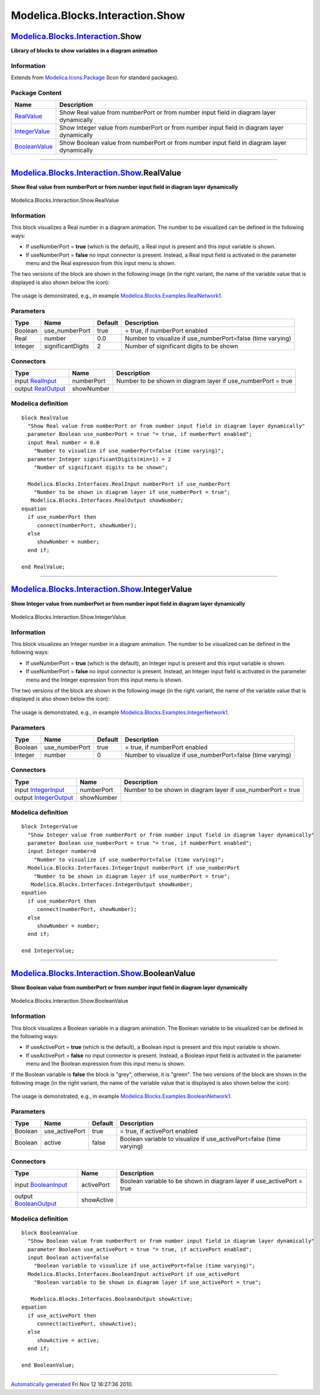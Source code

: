 ================================
Modelica.Blocks.Interaction.Show
================================

`Modelica.Blocks.Interaction <Modelica_Blocks_Interaction.html#Modelica.Blocks.Interaction>`_.Show
--------------------------------------------------------------------------------------------------

**Library of blocks to show variables in a diagram animation**

Information
~~~~~~~~~~~

Extends from
`Modelica.Icons.Package <Modelica_Icons_Package.html#Modelica.Icons.Package>`_
(Icon for standard packages).

Package Content
~~~~~~~~~~~~~~~

+---------------------------------------------------------------------------------------------------------------------------------------------------------+----------------------------------------------------------------------------------------------+
| Name                                                                                                                                                    | Description                                                                                  |
+=========================================================================================================================================================+==============================================================================================+
| |image3| `RealValue <Modelica_Blocks_Interaction_Show.html#Modelica.Blocks.Interaction.Show.RealValue>`_                                                | Show Real value from numberPort or from number input field in diagram layer dynamically      |
+---------------------------------------------------------------------------------------------------------------------------------------------------------+----------------------------------------------------------------------------------------------+
| |image4| `IntegerValue <Modelica_Blocks_Interaction_Show.html#Modelica.Blocks.Interaction.Show.IntegerValue>`_                                          | Show Integer value from numberPort or from number input field in diagram layer dynamically   |
+---------------------------------------------------------------------------------------------------------------------------------------------------------+----------------------------------------------------------------------------------------------+
| |image5| `BooleanValue <Modelica_Blocks_Interaction_Show.html#Modelica.Blocks.Interaction.Show.BooleanValue>`_                                          | Show Boolean value from numberPort or from number input field in diagram layer dynamically   |
+---------------------------------------------------------------------------------------------------------------------------------------------------------+----------------------------------------------------------------------------------------------+

--------------

|image6| `Modelica.Blocks.Interaction.Show <Modelica_Blocks_Interaction_Show.html#Modelica.Blocks.Interaction.Show>`_.RealValue
-------------------------------------------------------------------------------------------------------------------------------

**Show Real value from numberPort or from number input field in diagram
layer dynamically**

.. figure:: Modelica.Blocks.Interaction.Show.RealValueD.png
   :align: center
   :alt: Modelica.Blocks.Interaction.Show.RealValue

   Modelica.Blocks.Interaction.Show.RealValue

Information
~~~~~~~~~~~

::

This block visualizes a Real number in a diagram animation. The number
to be visualized can be defined in the following ways:

-  If useNumberPort = **true** (which is the default), a Real input is
   present and this input variable is shown.
-  If useNumberPort = **false** no input connector is present. Instead,
   a Real input field is activated in the parameter menu and the Real
   expression from this input menu is shown.

The two versions of the block are shown in the following image (in the
right variant, the name of the variable value that is displayed is also
shown below the icon):
 |image7|

The usage is demonstrated, e.g., in example
`Modelica.Blocks.Examples.RealNetwork1 <Modelica_Blocks_Examples.html#Modelica.Blocks.Examples.RealNetwork1>`_.

::

Parameters
~~~~~~~~~~

+-----------+---------------------+-----------+---------------------------------------------------------------+
| Type      | Name                | Default   | Description                                                   |
+===========+=====================+===========+===============================================================+
| Boolean   | use\_numberPort     | true      | = true, if numberPort enabled                                 |
+-----------+---------------------+-----------+---------------------------------------------------------------+
| Real      | number              | 0.0       | Number to visualize if use\_numberPort=false (time varying)   |
+-----------+---------------------+-----------+---------------------------------------------------------------+
| Integer   | significantDigits   | 2         | Number of significant digits to be shown                      |
+-----------+---------------------+-----------+---------------------------------------------------------------+

Connectors
~~~~~~~~~~

+------------------------------------------------------------------------------------------------+--------------+-----------------------------------------------------------------+
| Type                                                                                           | Name         | Description                                                     |
+================================================================================================+==============+=================================================================+
| input `RealInput <Modelica_Blocks_Interfaces.html#Modelica.Blocks.Interfaces.RealInput>`_      | numberPort   | Number to be shown in diagram layer if use\_numberPort = true   |
+------------------------------------------------------------------------------------------------+--------------+-----------------------------------------------------------------+
| output `RealOutput <Modelica_Blocks_Interfaces.html#Modelica.Blocks.Interfaces.RealOutput>`_   | showNumber   |                                                                 |
+------------------------------------------------------------------------------------------------+--------------+-----------------------------------------------------------------+

Modelica definition
~~~~~~~~~~~~~~~~~~~

::

    block RealValue 
      "Show Real value from numberPort or from number input field in diagram layer dynamically"
      parameter Boolean use_numberPort = true "= true, if numberPort enabled";
      input Real number = 0.0 
        "Number to visualize if use_numberPort=false (time varying)";
      parameter Integer significantDigits(min=1) = 2 
        "Number of significant digits to be shown";

      Modelica.Blocks.Interfaces.RealInput numberPort if use_numberPort 
        "Number to be shown in diagram layer if use_numberPort = true";
       Modelica.Blocks.Interfaces.RealOutput showNumber;
    equation 
      if use_numberPort then
         connect(numberPort, showNumber);
      else
         showNumber = number;
      end if;

    end RealValue;

--------------

|image8| `Modelica.Blocks.Interaction.Show <Modelica_Blocks_Interaction_Show.html#Modelica.Blocks.Interaction.Show>`_.IntegerValue
----------------------------------------------------------------------------------------------------------------------------------

**Show Integer value from numberPort or from number input field in
diagram layer dynamically**

.. figure:: Modelica.Blocks.Interaction.Show.IntegerValueD.png
   :align: center
   :alt: Modelica.Blocks.Interaction.Show.IntegerValue

   Modelica.Blocks.Interaction.Show.IntegerValue

Information
~~~~~~~~~~~

::

This block visualizes an Integer number in a diagram animation. The
number to be visualized can be defined in the following ways:

-  If useNumberPort = **true** (which is the default), an Integer input
   is present and this input variable is shown.
-  If useNumberPort = **false** no input connector is present. Instead,
   an Integer input field is activated in the parameter menu and the
   Integer expression from this input menu is shown.

The two versions of the block are shown in the following image (in the
right variant, the name of the variable value that is displayed is also
shown below the icon):
 |image9|

The usage is demonstrated, e.g., in example
`Modelica.Blocks.Examples.IntegerNetwork1 <Modelica_Blocks_Examples.html#Modelica.Blocks.Examples.IntegerNetwork1>`_.

::

Parameters
~~~~~~~~~~

+-----------+-------------------+-----------+---------------------------------------------------------------+
| Type      | Name              | Default   | Description                                                   |
+===========+===================+===========+===============================================================+
| Boolean   | use\_numberPort   | true      | = true, if numberPort enabled                                 |
+-----------+-------------------+-----------+---------------------------------------------------------------+
| Integer   | number            | 0         | Number to visualize if use\_numberPort=false (time varying)   |
+-----------+-------------------+-----------+---------------------------------------------------------------+

Connectors
~~~~~~~~~~

+------------------------------------------------------------------------------------------------------+--------------+-----------------------------------------------------------------+
| Type                                                                                                 | Name         | Description                                                     |
+======================================================================================================+==============+=================================================================+
| input `IntegerInput <Modelica_Blocks_Interfaces.html#Modelica.Blocks.Interfaces.IntegerInput>`_      | numberPort   | Number to be shown in diagram layer if use\_numberPort = true   |
+------------------------------------------------------------------------------------------------------+--------------+-----------------------------------------------------------------+
| output `IntegerOutput <Modelica_Blocks_Interfaces.html#Modelica.Blocks.Interfaces.IntegerOutput>`_   | showNumber   |                                                                 |
+------------------------------------------------------------------------------------------------------+--------------+-----------------------------------------------------------------+

Modelica definition
~~~~~~~~~~~~~~~~~~~

::

    block IntegerValue 
      "Show Integer value from numberPort or from number input field in diagram layer dynamically"
      parameter Boolean use_numberPort = true "= true, if numberPort enabled";
      input Integer number=0 
        "Number to visualize if use_numberPort=false (time varying)";
      Modelica.Blocks.Interfaces.IntegerInput numberPort if use_numberPort 
        "Number to be shown in diagram layer if use_numberPort = true";
       Modelica.Blocks.Interfaces.IntegerOutput showNumber;
    equation 
      if use_numberPort then
         connect(numberPort, showNumber);
      else
         showNumber = number;
      end if;

    end IntegerValue;

--------------

|image10| `Modelica.Blocks.Interaction.Show <Modelica_Blocks_Interaction_Show.html#Modelica.Blocks.Interaction.Show>`_.BooleanValue
-----------------------------------------------------------------------------------------------------------------------------------

**Show Boolean value from numberPort or from number input field in
diagram layer dynamically**

.. figure:: Modelica.Blocks.Interaction.Show.BooleanValueD.png
   :align: center
   :alt: Modelica.Blocks.Interaction.Show.BooleanValue

   Modelica.Blocks.Interaction.Show.BooleanValue

Information
~~~~~~~~~~~

::

This block visualizes a Boolean variable in a diagram animation. The
Boolean variable to be visualized can be defined in the following ways:

-  If useActivePort = **true** (which is the default), a Boolean input
   is present and this input variable is shown.
-  If useActivePort = **false** no input connector is present. Instead,
   a Boolean input field is activated in the parameter menu and the
   Boolean expression from this input menu is shown.

If the Boolean variable is **false** the block is "grey", otherwise, it
is "green". The two versions of the block are shown in the following
image (in the right variant, the name of the variable value that is
displayed is also shown below the icon):
 |image11|

The usage is demonstrated, e.g., in example
`Modelica.Blocks.Examples.BooleanNetwork1 <Modelica_Blocks_Examples.html#Modelica.Blocks.Examples.BooleanNetwork1>`_.

::

Parameters
~~~~~~~~~~

+-----------+-------------------+-----------+-------------------------------------------------------------------------+
| Type      | Name              | Default   | Description                                                             |
+===========+===================+===========+=========================================================================+
| Boolean   | use\_activePort   | true      | = true, if activePort enabled                                           |
+-----------+-------------------+-----------+-------------------------------------------------------------------------+
| Boolean   | active            | false     | Boolean variable to visualize if use\_activePort=false (time varying)   |
+-----------+-------------------+-----------+-------------------------------------------------------------------------+

Connectors
~~~~~~~~~~

+------------------------------------------------------------------------------------------------------+--------------+---------------------------------------------------------------------------+
| Type                                                                                                 | Name         | Description                                                               |
+======================================================================================================+==============+===========================================================================+
| input `BooleanInput <Modelica_Blocks_Interfaces.html#Modelica.Blocks.Interfaces.BooleanInput>`_      | activePort   | Boolean variable to be shown in diagram layer if use\_activePort = true   |
+------------------------------------------------------------------------------------------------------+--------------+---------------------------------------------------------------------------+
| output `BooleanOutput <Modelica_Blocks_Interfaces.html#Modelica.Blocks.Interfaces.BooleanOutput>`_   | showActive   |                                                                           |
+------------------------------------------------------------------------------------------------------+--------------+---------------------------------------------------------------------------+

Modelica definition
~~~~~~~~~~~~~~~~~~~

::

    block BooleanValue 
      "Show Boolean value from numberPort or from number input field in diagram layer dynamically"
      parameter Boolean use_activePort = true "= true, if activePort enabled";
      input Boolean active=false 
        "Boolean variable to visualize if use_activePort=false (time varying)";
      Modelica.Blocks.Interfaces.BooleanInput activePort if use_activePort 
        "Boolean variable to be shown in diagram layer if use_activePort = true";

       Modelica.Blocks.Interfaces.BooleanOutput showActive;
    equation 
      if use_activePort then
         connect(activePort, showActive);
      else
         showActive = active;
      end if;

    end BooleanValue;

--------------

`Automatically generated <http://www.3ds.com/>`_ Fri Nov 12 16:27:36
2010.

.. |Modelica.Blocks.Interaction.Show.RealValue| image:: Modelica.Blocks.Interaction.Show.RealValueS.png
.. |Modelica.Blocks.Interaction.Show.IntegerValue| image:: Modelica.Blocks.Interaction.Show.IntegerValueS.png
.. |Modelica.Blocks.Interaction.Show.BooleanValue| image:: Modelica.Blocks.Interaction.Show.BooleanValueS.png
.. |image3| image:: Modelica.Blocks.Interaction.Show.RealValueS.png
.. |image4| image:: Modelica.Blocks.Interaction.Show.IntegerValueS.png
.. |image5| image:: Modelica.Blocks.Interaction.Show.BooleanValueS.png
.. |image6| image:: Modelica.Blocks.Interaction.Show.RealValueI.png
.. |image7| image:: ../Resources/Images/Blocks/Interaction/RealValue.png
.. |image8| image:: Modelica.Blocks.Interaction.Show.IntegerValueI.png
.. |image9| image:: ../Resources/Images/Blocks/Interaction/IntegerValue.png
.. |image10| image:: Modelica.Blocks.Interaction.Show.BooleanValueI.png
.. |image11| image:: ../Resources/Images/Blocks/Interaction/BooleanValue.png
